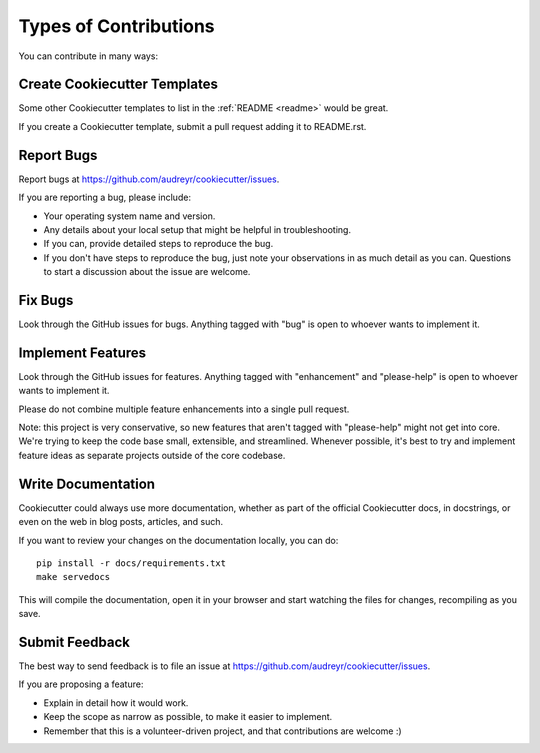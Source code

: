 Types of Contributions
----------------------

You can contribute in many ways:

Create Cookiecutter Templates
~~~~~~~~~~~~~~~~~~~~~~~~~~~~~

Some other Cookiecutter templates to list in the :ref:`README <readme>` would
be great.

If you create a Cookiecutter template, submit a pull request adding it to
README.rst.

Report Bugs
~~~~~~~~~~~

Report bugs at https://github.com/audreyr/cookiecutter/issues.

If you are reporting a bug, please include:

* Your operating system name and version.
* Any details about your local setup that might be helpful in troubleshooting.
* If you can, provide detailed steps to reproduce the bug.
* If you don't have steps to reproduce the bug, just note your observations in
  as much detail as you can. Questions to start a discussion about the issue
  are welcome.

Fix Bugs
~~~~~~~~

Look through the GitHub issues for bugs. Anything tagged with "bug"
is open to whoever wants to implement it.

Implement Features
~~~~~~~~~~~~~~~~~~

Look through the GitHub issues for features. Anything tagged with "enhancement"
and "please-help" is open to whoever wants to implement it.

Please do not combine multiple feature enhancements into a single pull request.

Note: this project is very conservative, so new features that aren't tagged
with "please-help" might not get into core. We're trying to keep the code base
small, extensible, and streamlined. Whenever possible, it's best to try and
implement feature ideas as separate projects outside of the core codebase.

Write Documentation
~~~~~~~~~~~~~~~~~~~

Cookiecutter could always use more documentation, whether as part of the
official Cookiecutter docs, in docstrings, or even on the web in blog posts,
articles, and such.

If you want to review your changes on the documentation locally, you can do::

    pip install -r docs/requirements.txt
    make servedocs

This will compile the documentation, open it in your browser and start
watching the files for changes, recompiling as you save.

Submit Feedback
~~~~~~~~~~~~~~~

The best way to send feedback is to file an issue at
https://github.com/audreyr/cookiecutter/issues.

If you are proposing a feature:

* Explain in detail how it would work.
* Keep the scope as narrow as possible, to make it easier to implement.
* Remember that this is a volunteer-driven project, and that contributions
  are welcome :)
